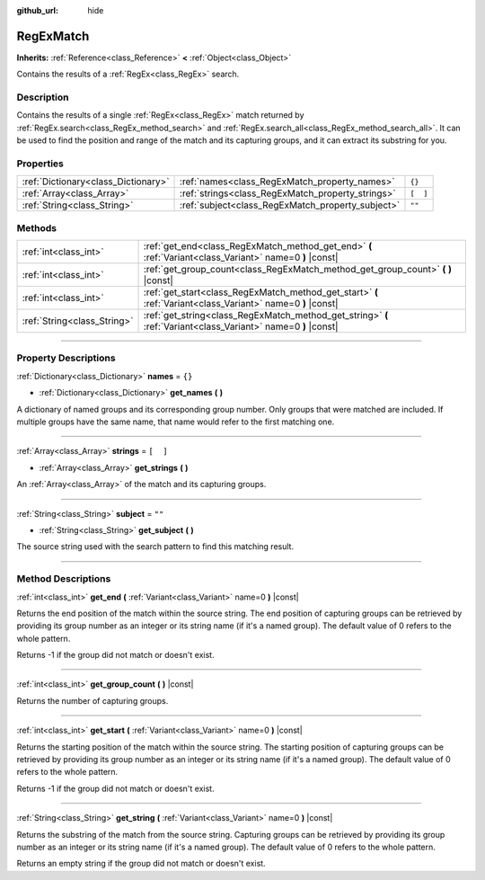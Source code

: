 :github_url: hide

.. DO NOT EDIT THIS FILE!!!
.. Generated automatically from Godot engine sources.
.. Generator: https://github.com/godotengine/godot/tree/3.6/doc/tools/make_rst.py.
.. XML source: https://github.com/godotengine/godot/tree/3.6/modules/regex/doc_classes/RegExMatch.xml.

.. _class_RegExMatch:

RegExMatch
==========

**Inherits:** :ref:`Reference<class_Reference>` **<** :ref:`Object<class_Object>`

Contains the results of a :ref:`RegEx<class_RegEx>` search.

.. rst-class:: classref-introduction-group

Description
-----------

Contains the results of a single :ref:`RegEx<class_RegEx>` match returned by :ref:`RegEx.search<class_RegEx_method_search>` and :ref:`RegEx.search_all<class_RegEx_method_search_all>`. It can be used to find the position and range of the match and its capturing groups, and it can extract its substring for you.

.. rst-class:: classref-reftable-group

Properties
----------

.. table::
   :widths: auto

   +-------------------------------------+---------------------------------------------------+----------+
   | :ref:`Dictionary<class_Dictionary>` | :ref:`names<class_RegExMatch_property_names>`     | ``{}``   |
   +-------------------------------------+---------------------------------------------------+----------+
   | :ref:`Array<class_Array>`           | :ref:`strings<class_RegExMatch_property_strings>` | ``[  ]`` |
   +-------------------------------------+---------------------------------------------------+----------+
   | :ref:`String<class_String>`         | :ref:`subject<class_RegExMatch_property_subject>` | ``""``   |
   +-------------------------------------+---------------------------------------------------+----------+

.. rst-class:: classref-reftable-group

Methods
-------

.. table::
   :widths: auto

   +-----------------------------+----------------------------------------------------------------------------------------------------------------+
   | :ref:`int<class_int>`       | :ref:`get_end<class_RegExMatch_method_get_end>` **(** :ref:`Variant<class_Variant>` name=0 **)** |const|       |
   +-----------------------------+----------------------------------------------------------------------------------------------------------------+
   | :ref:`int<class_int>`       | :ref:`get_group_count<class_RegExMatch_method_get_group_count>` **(** **)** |const|                            |
   +-----------------------------+----------------------------------------------------------------------------------------------------------------+
   | :ref:`int<class_int>`       | :ref:`get_start<class_RegExMatch_method_get_start>` **(** :ref:`Variant<class_Variant>` name=0 **)** |const|   |
   +-----------------------------+----------------------------------------------------------------------------------------------------------------+
   | :ref:`String<class_String>` | :ref:`get_string<class_RegExMatch_method_get_string>` **(** :ref:`Variant<class_Variant>` name=0 **)** |const| |
   +-----------------------------+----------------------------------------------------------------------------------------------------------------+

.. rst-class:: classref-section-separator

----

.. rst-class:: classref-descriptions-group

Property Descriptions
---------------------

.. _class_RegExMatch_property_names:

.. rst-class:: classref-property

:ref:`Dictionary<class_Dictionary>` **names** = ``{}``

.. rst-class:: classref-property-setget

- :ref:`Dictionary<class_Dictionary>` **get_names** **(** **)**

A dictionary of named groups and its corresponding group number. Only groups that were matched are included. If multiple groups have the same name, that name would refer to the first matching one.

.. rst-class:: classref-item-separator

----

.. _class_RegExMatch_property_strings:

.. rst-class:: classref-property

:ref:`Array<class_Array>` **strings** = ``[  ]``

.. rst-class:: classref-property-setget

- :ref:`Array<class_Array>` **get_strings** **(** **)**

An :ref:`Array<class_Array>` of the match and its capturing groups.

.. rst-class:: classref-item-separator

----

.. _class_RegExMatch_property_subject:

.. rst-class:: classref-property

:ref:`String<class_String>` **subject** = ``""``

.. rst-class:: classref-property-setget

- :ref:`String<class_String>` **get_subject** **(** **)**

The source string used with the search pattern to find this matching result.

.. rst-class:: classref-section-separator

----

.. rst-class:: classref-descriptions-group

Method Descriptions
-------------------

.. _class_RegExMatch_method_get_end:

.. rst-class:: classref-method

:ref:`int<class_int>` **get_end** **(** :ref:`Variant<class_Variant>` name=0 **)** |const|

Returns the end position of the match within the source string. The end position of capturing groups can be retrieved by providing its group number as an integer or its string name (if it's a named group). The default value of 0 refers to the whole pattern.

Returns -1 if the group did not match or doesn't exist.

.. rst-class:: classref-item-separator

----

.. _class_RegExMatch_method_get_group_count:

.. rst-class:: classref-method

:ref:`int<class_int>` **get_group_count** **(** **)** |const|

Returns the number of capturing groups.

.. rst-class:: classref-item-separator

----

.. _class_RegExMatch_method_get_start:

.. rst-class:: classref-method

:ref:`int<class_int>` **get_start** **(** :ref:`Variant<class_Variant>` name=0 **)** |const|

Returns the starting position of the match within the source string. The starting position of capturing groups can be retrieved by providing its group number as an integer or its string name (if it's a named group). The default value of 0 refers to the whole pattern.

Returns -1 if the group did not match or doesn't exist.

.. rst-class:: classref-item-separator

----

.. _class_RegExMatch_method_get_string:

.. rst-class:: classref-method

:ref:`String<class_String>` **get_string** **(** :ref:`Variant<class_Variant>` name=0 **)** |const|

Returns the substring of the match from the source string. Capturing groups can be retrieved by providing its group number as an integer or its string name (if it's a named group). The default value of 0 refers to the whole pattern.

Returns an empty string if the group did not match or doesn't exist.

.. |virtual| replace:: :abbr:`virtual (This method should typically be overridden by the user to have any effect.)`
.. |const| replace:: :abbr:`const (This method has no side effects. It doesn't modify any of the instance's member variables.)`
.. |vararg| replace:: :abbr:`vararg (This method accepts any number of arguments after the ones described here.)`
.. |static| replace:: :abbr:`static (This method doesn't need an instance to be called, so it can be called directly using the class name.)`
